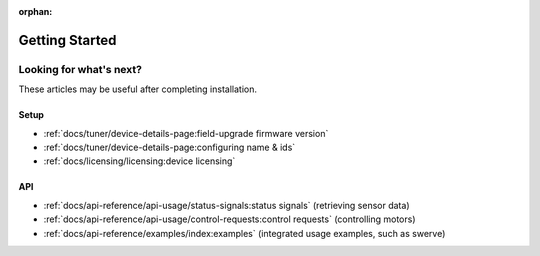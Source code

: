 :orphan:

Getting Started
===============

.. card:: Hardware & Software Requirements
   :link: /docs/installation/requirements
   :link-type: doc

   Get started with the requirements to use Phoenix. These requirements highlight the supported devices, API targets, and SocketCAN adapters.

.. grid:: 1 2 3 3
   :gutter: 3

   .. grid-item-card:: Installing Phoenix 6 (FRC)
      :link: /docs/installation/installation-frc
      :link-type: doc

      Click here to learn about installing the Phoenix 6 library for FRC. This explains adding the Phoenix vendordep into your robot project.

   .. grid-item-card:: Installing Phoenix 6 (non-FRC)
      :link: /docs/installation/installation-nonfrc
      :link-type: doc

      Click here to learn about installing the Phoenix 6 library outside of FRC. This explains including our apt-get repository and applicable binaries.

   .. grid-item-card:: Installing Tuner X
      :link: /docs/tuner/index
      :link-type: doc

      Tuner X is how you update, configure, license and manage your devices. Tuner X supports Windows 10/11 and Android.

Looking for what's next?
------------------------

These articles may be useful after completing installation.

Setup
^^^^^

- :ref:`docs/tuner/device-details-page:field-upgrade firmware version`
- :ref:`docs/tuner/device-details-page:configuring name & ids`
- :ref:`docs/licensing/licensing:device licensing`

API
^^^

- :ref:`docs/api-reference/api-usage/status-signals:status signals` (retrieving sensor data)
- :ref:`docs/api-reference/api-usage/control-requests:control requests`  (controlling motors)
- :ref:`docs/api-reference/examples/index:examples` (integrated usage examples, such as swerve)
